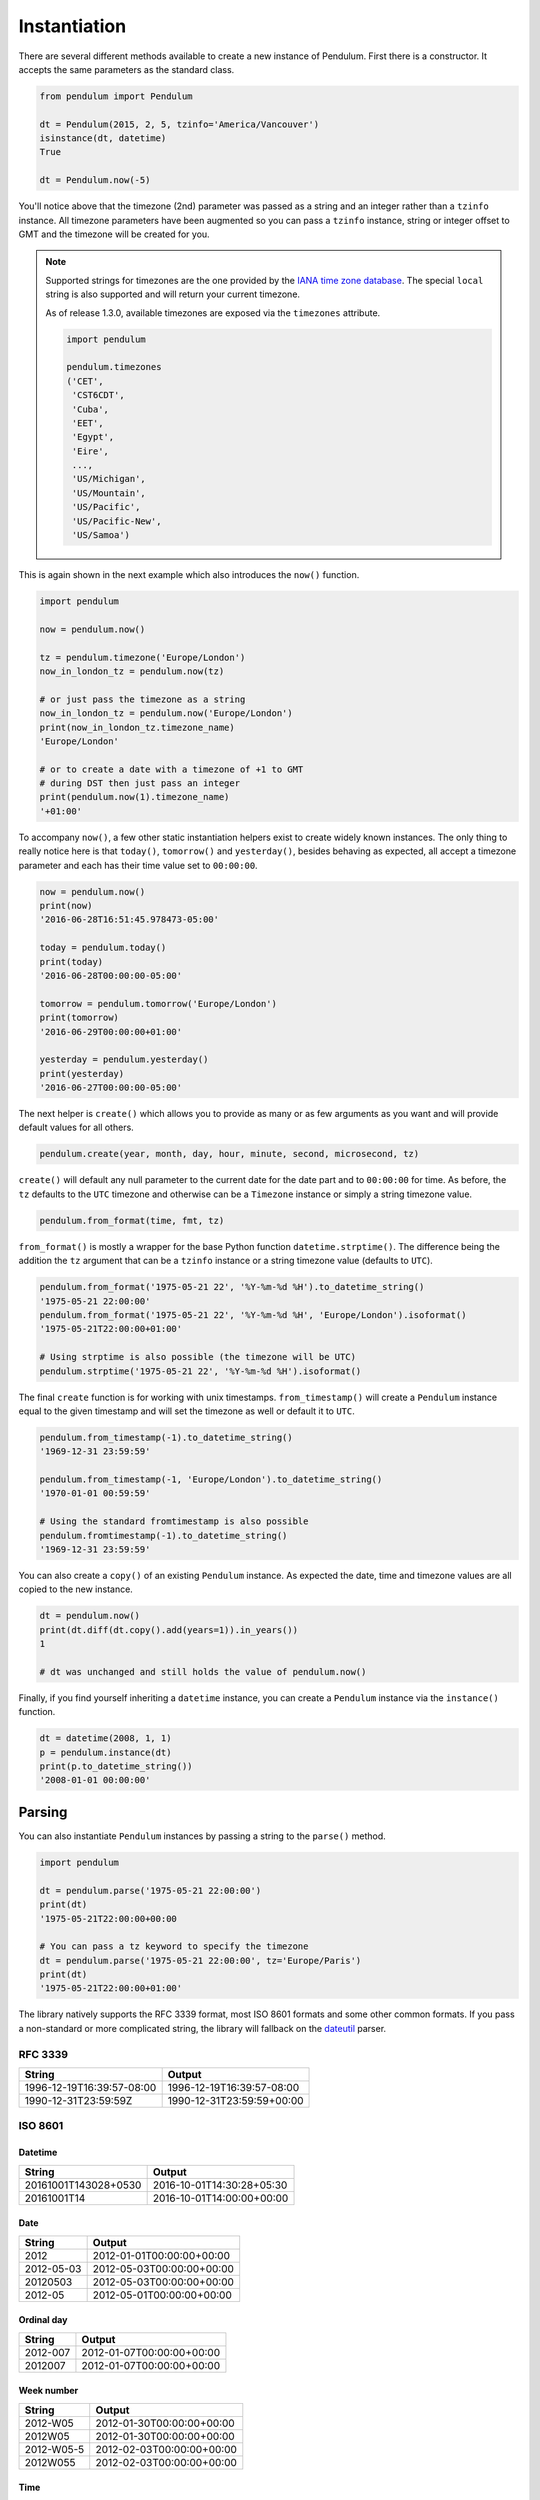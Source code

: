 Instantiation
=============

There are several different methods available to create a new instance of Pendulum.
First there is a constructor. It accepts the same parameters as the standard class.

.. code-block:: python

    from pendulum import Pendulum

    dt = Pendulum(2015, 2, 5, tzinfo='America/Vancouver')
    isinstance(dt, datetime)
    True

    dt = Pendulum.now(-5)

You'll notice above that the timezone (2nd) parameter was passed as a string and an integer
rather than a ``tzinfo`` instance. All timezone parameters have been augmented
so you can pass a ``tzinfo`` instance, string or integer offset to GMT
and the timezone will be created for you.

.. note::

    Supported strings for timezones are the one provided by the `IANA time zone database <https://www.iana.org/time-zones>`_.
    The special ``local`` string is also supported and will return your current timezone.

    As of release 1.3.0, available timezones are exposed via the ``timezones`` attribute.

    .. code-block:: python

        import pendulum

        pendulum.timezones
        ('CET',
         'CST6CDT',
         'Cuba',
         'EET',
         'Egypt',
         'Eire',
         ...,
         'US/Michigan',
         'US/Mountain',
         'US/Pacific',
         'US/Pacific-New',
         'US/Samoa')

This is again shown in the next example which also introduces the ``now()`` function.

.. code-block:: python

    import pendulum

    now = pendulum.now()

    tz = pendulum.timezone('Europe/London')
    now_in_london_tz = pendulum.now(tz)

    # or just pass the timezone as a string
    now_in_london_tz = pendulum.now('Europe/London')
    print(now_in_london_tz.timezone_name)
    'Europe/London'

    # or to create a date with a timezone of +1 to GMT
    # during DST then just pass an integer
    print(pendulum.now(1).timezone_name)
    '+01:00'

To accompany ``now()``, a few other static instantiation helpers exist to create widely known instances.
The only thing to really notice here is that ``today()``, ``tomorrow()`` and ``yesterday()``,
besides behaving as expected, all accept a timezone parameter and each has their time value set to ``00:00:00``.

.. code-block:: python

    now = pendulum.now()
    print(now)
    '2016-06-28T16:51:45.978473-05:00'

    today = pendulum.today()
    print(today)
    '2016-06-28T00:00:00-05:00'

    tomorrow = pendulum.tomorrow('Europe/London')
    print(tomorrow)
    '2016-06-29T00:00:00+01:00'

    yesterday = pendulum.yesterday()
    print(yesterday)
    '2016-06-27T00:00:00-05:00'

The next helper is ``create()`` which allows you to provide
as many or as few arguments as you want and will provide default values for all others.

.. code-block:: python

    pendulum.create(year, month, day, hour, minute, second, microsecond, tz)

``create()`` will default any null parameter to the current date for the date part and to ``00:00:00`` for time.
As before, the ``tz`` defaults to the ``UTC`` timezone and otherwise can be a ``Timezone`` instance
or simply a string timezone value.

.. code-block:: python

    pendulum.from_format(time, fmt, tz)

``from_format()`` is mostly a wrapper for the base Python function ``datetime.strptime()``.
The difference being the addition the ``tz`` argument that can be a ``tzinfo`` instance or a string timezone value
(defaults to ``UTC``).

.. code-block:: python

    pendulum.from_format('1975-05-21 22', '%Y-%m-%d %H').to_datetime_string()
    '1975-05-21 22:00:00'
    pendulum.from_format('1975-05-21 22', '%Y-%m-%d %H', 'Europe/London').isoformat()
    '1975-05-21T22:00:00+01:00'

    # Using strptime is also possible (the timezone will be UTC)
    pendulum.strptime('1975-05-21 22', '%Y-%m-%d %H').isoformat()

The final ``create`` function is for working with unix timestamps.
``from_timestamp()`` will create a ``Pendulum`` instance equal to the given timestamp
and will set the timezone as well or default it to ``UTC``.

.. code-block:: python

    pendulum.from_timestamp(-1).to_datetime_string()
    '1969-12-31 23:59:59'

    pendulum.from_timestamp(-1, 'Europe/London').to_datetime_string()
    '1970-01-01 00:59:59'

    # Using the standard fromtimestamp is also possible
    pendulum.fromtimestamp(-1).to_datetime_string()
    '1969-12-31 23:59:59'

You can also create a ``copy()`` of an existing ``Pendulum`` instance.
As expected the date, time and timezone values are all copied to the new instance.

.. code-block:: python

    dt = pendulum.now()
    print(dt.diff(dt.copy().add(years=1)).in_years())
    1

    # dt was unchanged and still holds the value of pendulum.now()

Finally, if you find yourself inheriting a ``datetime`` instance,
you can create a ``Pendulum`` instance via the ``instance()`` function.

.. code-block:: python

    dt = datetime(2008, 1, 1)
    p = pendulum.instance(dt)
    print(p.to_datetime_string())
    '2008-01-01 00:00:00'

Parsing
-------

You can also instantiate ``Pendulum`` instances by passing a string to the ``parse()`` method.

.. code-block:: python

    import pendulum

    dt = pendulum.parse('1975-05-21 22:00:00')
    print(dt)
    '1975-05-21T22:00:00+00:00

    # You can pass a tz keyword to specify the timezone
    dt = pendulum.parse('1975-05-21 22:00:00', tz='Europe/Paris')
    print(dt)
    '1975-05-21T22:00:00+01:00'

The library natively supports the RFC 3339 format, most ISO 8601 formats and some other common formats.
If you pass a non-standard or more complicated string, the library will fallback on the
`dateutil <https://dateutil.readthedocs.io>`_ parser.

RFC 3339
~~~~~~~~

+-----------------------------------+-------------------------------------------+
|String                             |Output                                     |
+===================================+===========================================+
|1996-12-19T16:39:57-08:00          |1996-12-19T16:39:57-08:00                  |
+-----------------------------------+-------------------------------------------+
|1990-12-31T23:59:59Z               |1990-12-31T23:59:59+00:00                  |
+-----------------------------------+-------------------------------------------+

ISO 8601
~~~~~~~~

Datetime
++++++++

+-----------------------------------+-------------------------------------------+
|String                             |Output                                     |
+===================================+===========================================+
|20161001T143028+0530               |2016-10-01T14:30:28+05:30                  |
+-----------------------------------+-------------------------------------------+
|20161001T14                        |2016-10-01T14:00:00+00:00                  |
+-----------------------------------+-------------------------------------------+

Date
++++

+-----------------------------------+-------------------------------------------+
|String                             |Output                                     |
+===================================+===========================================+
|2012                               |2012-01-01T00:00:00+00:00                  |
+-----------------------------------+-------------------------------------------+
|2012-05-03                         |2012-05-03T00:00:00+00:00                  |
+-----------------------------------+-------------------------------------------+
|20120503                           |2012-05-03T00:00:00+00:00                  |
+-----------------------------------+-------------------------------------------+
|2012-05                            |2012-05-01T00:00:00+00:00                  |
+-----------------------------------+-------------------------------------------+

Ordinal day
+++++++++++

+-----------------------------------+-------------------------------------------+
|String                             |Output                                     |
+===================================+===========================================+
|2012-007                           |2012-01-07T00:00:00+00:00                  |
+-----------------------------------+-------------------------------------------+
|2012007                            |2012-01-07T00:00:00+00:00                  |
+-----------------------------------+-------------------------------------------+

Week number
+++++++++++

+-----------------------------------+-------------------------------------------+
|String                             |Output                                     |
+===================================+===========================================+
|2012-W05                           |2012-01-30T00:00:00+00:00                  |
+-----------------------------------+-------------------------------------------+
|2012W05                            |2012-01-30T00:00:00+00:00                  |
+-----------------------------------+-------------------------------------------+
|2012-W05-5                         |2012-02-03T00:00:00+00:00                  |
+-----------------------------------+-------------------------------------------+
|2012W055                           |2012-02-03T00:00:00+00:00                  |
+-----------------------------------+-------------------------------------------+

Time
++++

When passing only time information the date will default to today.

+-----------------------------------+-------------------------------------------+
|String                             |Output                                     |
+===================================+===========================================+
|00:00                              |2016-12-17T00:00:00+00:00                  |
+-----------------------------------+-------------------------------------------+
|12:04:23                           |2016-12-17T12:04:23+00:00                  |
+-----------------------------------+-------------------------------------------+
|120423                             |2016-12-17T12:04:23+00:00                  |
+-----------------------------------+-------------------------------------------+
|12:04:23.45                        |2016-12-17T12:04:23.450000+00:00           |
+-----------------------------------+-------------------------------------------+


.. note::

    You can pass the ``strict`` keyword argument to ``parse()`` to get the exact type
    that the string represents:

    .. code-block:: python

        import pendulum

        pendulum.parse('2012-05-03', strict=True)
        # <Date [2012-05-03]>

        pendulum.parse('12:04:23', strict=True)
        # <Time [12:04:23]>
